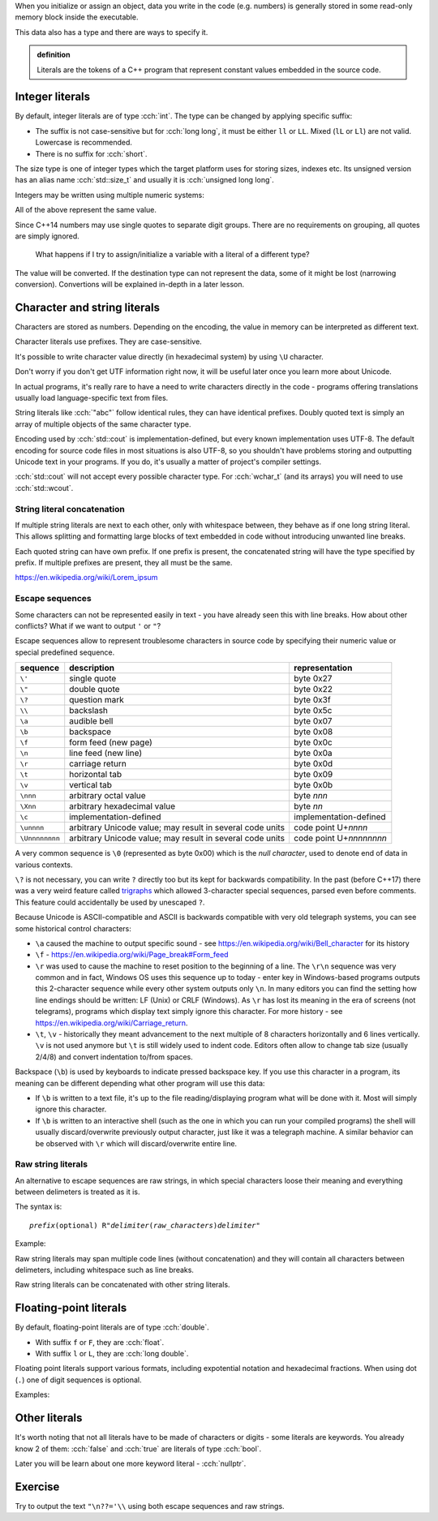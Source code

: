 .. title: 07 - literals
.. slug: 07_literals
.. description: C++ literals
.. author: Xeverous

When you initialize or assign an object, data you write in the code (e.g. numbers) is generally stored in some read-only memory block inside the executable.

This data also has a type and there are ways to specify it.

.. admonition:: definition
    :class: definition

    Literals are the tokens of a C++ program that represent constant values embedded in the source code.

Integer literals
################

By default, integer literals are of type :cch:`int`. The type can be changed by applying specific suffix:

.. cch::
    :code_path: 07_literals/integers_suffix.cpp
    :color_path: 07_literals/integers_suffix.color

- The suffix is not case-sensitive but for :cch:`long long`, it must be either ``ll`` or ``LL``. Mixed (``lL`` or ``Ll``) are not valid. Lowercase is recommended.
- There is no suffix for :cch:`short`.

The size type is one of integer types which the target platform uses for storing sizes, indexes etc. Its unsigned version has an alias name :cch:`std::size_t` and usually it is :cch:`unsigned long long`.

Integers may be written using multiple numeric systems:

.. cch::
    :code_path: 07_literals/integers_base.cpp
    :color_path: 07_literals/integers_base.color

All of the above represent the same value.

Since C++14 numbers may use single quotes to separate digit groups. There are no requirements on grouping, all quotes are simply ignored.

.. cch::
    :code_path: 07_literals/integers_quotes.cpp
    :color_path: 07_literals/integers_quotes.color

..

    What happens if I try to assign/initialize a variable with a literal of a different type?

The value will be converted. If the destination type can not represent the data, some of it might be lost (narrowing conversion). Convertions will be explained in-depth in a later lesson.

Character and string literals
#############################

Characters are stored as numbers. Depending on the encoding, the value in memory can be interpreted as different text.

Character literals use prefixes. They are case-sensitive.

It's possible to write character value directly (in hexadecimal system) by using ``\U`` character.

.. cch::
    :code_path: 07_literals/characters.cpp
    :color_path: 07_literals/characters.color

Don't worry if you don't get UTF information right now, it will be useful later once you learn more about Unicode.

In actual programs, it's really rare to have a need to write characters directly in the code - programs offering translations usually load language-specific text from files.

String literals like :cch:`"abc"` follow identical rules, they can have identical prefixes. Doubly quoted text is simply an array of multiple objects of the same character type.

Encoding used by :cch:`std::cout` is implementation-defined, but every known implementation uses UTF-8. The default encoding for source code files in most situations is also UTF-8, so you shouldn't have problems storing and outputting Unicode text in your programs. If you do, it's usually a matter of project's compiler settings.

:cch:`std::cout` will not accept every possible character type. For :cch:`wchar_t` (and its arrays) you will need to use :cch:`std::wcout`.

String literal concatenation
============================

If multiple string literals are next to each other, only with whitespace between, they behave as if one long string literal. This allows splitting and formatting large blocks of text embedded in code without introducing unwanted line breaks.

.. cch::
    :code_path: 07_literals/concatenation.cpp
    :color_path: 07_literals/concatenation.color

Each quoted string can have own prefix. If one prefix is present, the concatenated string will have the type specified by prefix. If multiple prefixes are present, they all must be the same.

https://en.wikipedia.org/wiki/Lorem_ipsum

Escape sequences
================

Some characters can not be represented easily in text - you have already seen this with line breaks. How about other conflicts? What if we want to output ``'`` or ``"``?

Escape sequences allow to represent troublesome characters in source code by specifying their numeric value or special predefined sequence.

.. list-table::
    :header-rows: 1

    * - sequence
      - description
      - representation
    * - ``\'``
      - single quote
      - byte 0x27
    * - ``\"``
      - double quote
      - byte 0x22
    * - ``\?``
      - question mark
      - byte 0x3f
    * - ``\\``
      - backslash
      - byte 0x5c
    * - ``\a``
      - audible bell
      - byte 0x07
    * - ``\b``
      - backspace
      - byte 0x08
    * - ``\f``
      - form feed (new page)
      - byte 0x0c
    * - ``\n``
      - line feed (new line)
      - byte 0x0a
    * - ``\r``
      - carriage return
      - byte 0x0d
    * - ``\t``
      - horizontal tab
      - byte 0x09
    * - ``\v``
      - vertical tab
      - byte 0x0b
    * - ``\nnn``
      - arbitrary octal value
      - byte *nnn*
    * - ``\Xnn``
      - arbitrary hexadecimal value
      - byte *nn*
    * - ``\c``
      - implementation-defined
      - implementation-defined
    * - ``\unnnn``
      - arbitrary Unicode value; may result in several code units
      - code point U+\ *nnnn*
    * - ``\Unnnnnnnn``
      - arbitrary Unicode value; may result in several code units
      - code point U+\ *nnnnnnnn*

A very common sequence is ``\0`` (represented as byte 0x00) which is the *null character*, used to denote end of data in various contexts.

``\?`` is not necessary, you can write ``?`` directly too but its kept for backwards compatibility. In the past (before C++17) there was a very weird feature called `trigraphs <https://en.cppreference.com/w/cpp/language/operator_alternative>`_ which allowed 3-character special sequences, parsed even before comments. This feature could accidentally be used by unescaped ``?``.

Because Unicode is ASCII-compatible and ASCII is backwards compatible with very old telegraph systems, you can see some historical control characters:

- ``\a`` caused the machine to output specific sound - see https://en.wikipedia.org/wiki/Bell_character for its history
- ``\f`` - https://en.wikipedia.org/wiki/Page_break#Form_feed
- ``\r`` was used to cause the machine to reset position to the beginning of a line. The ``\r\n`` sequence was very common and in fact, Windows OS uses this sequence up to today - enter key in Windows-based programs outputs this 2-character sequence while every other system outputs only ``\n``. In many editors you can find the setting how line endings should be written: LF (Unix) or CRLF (Windows). As ``\r`` has lost its meaning in the era of screens (not telegrams), programs which display text simply ignore this character. For more history - see https://en.wikipedia.org/wiki/Carriage_return.
- ``\t``, ``\v`` - historically they meant advancement to the next multiple of 8 characters horizontally and 6 lines vertically. ``\v`` is not used anymore but ``\t`` is still widely used to indent code. Editors often allow to change tab size (usually 2/4/8) and convert indentation to/from spaces.

Backspace (``\b``) is used by keyboards to indicate pressed backspace key. If you use this character in a program, its meaning can be different depending what other program will use this data:

- If ``\b`` is written to a text file, it's up to the file reading/displaying program what will be done with it. Most will simply ignore this character.
- If ``\b`` is written to an interactive shell (such as the one in which you can run your compiled programs) the shell will usually discard/overwrite previously output character, just like it was a telegraph machine. A similar behavior can be observed with ``\r`` which will discard/overwrite entire line.

Raw string literals
===================

An alternative to escape sequences are raw strings, in which special characters loose their meaning and everything between delimeters is treated as it is.

The syntax is:

.. parsed-literal::

    *prefix*\ (optional) R"\ *delimiter*\ (\ *raw_characters*\ )\ *delimiter*"

Example:

.. cch::
    :code_path: 07_literals/raw_strings.cpp
    :color_path: 07_literals/raw_strings.color

Raw string literals may span multiple code lines (without concatenation) and they will contain all characters between delimeters, including whitespace such as line breaks.

Raw string literals can be concatenated with other string literals.

Floating-point literals
#######################

By default, floating-point literals are of type :cch:`double`.

- With suffix ``f`` or ``F``, they are :cch:`float`.
- With suffix ``l`` or ``L``, they are :cch:`long double`.

Floating point literals support various formats, including expotential notation and hexadecimal fractions. When using dot (``.``) one of digit sequences is optional.

Examples:

.. cch::
    :code_path: 07_literals/floating_point.cpp
    :color_path: 07_literals/floating_point.color

Other literals
##############

It's worth noting that not all literals have to be made of characters or digits - some literals are keywords. You already know 2 of them: :cch:`false` and :cch:`true` are literals of type :cch:`bool`.

Later you will be learn about one more keyword literal - :cch:`nullptr`.

Exercise
########

Try to output the text ``"\n??='\\`` using both escape sequences and raw strings.
